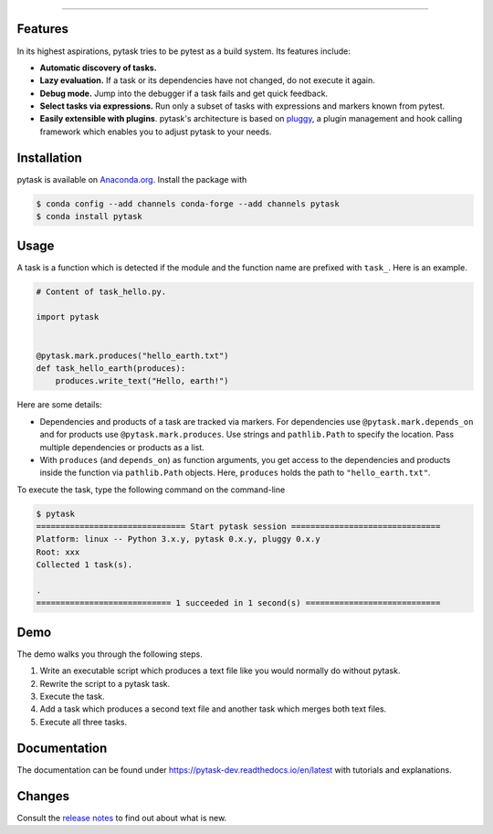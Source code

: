 .. raw:: html

    <img src="docs/_static/images/pytask_w_text.png" alt="pytask"
         width="50%">

------

.. image:: https://anaconda.org/pytask/pytask/badges/version.svg
    :target: https://anaconda.org/pytask/pytask

.. image:: https://anaconda.org/pytask/pytask/badges/platforms.svg
    :target: https://anaconda.org/pytask/pytask

.. image:: https://readthedocs.org/projects/pytask-dev/badge/?version=latest
    :target: https://pytask-dev.readthedocs.io/en/latest

.. image:: https://github.com/pytask-dev/pytask/workflows/Continuous%20Integration%20Workflow/badge.svg?branch=main
    :target: https://github.com/pytask-dev/pytask/actions?query=branch%3Amain

.. image:: https://codecov.io/gh/pytask-dev/pytask/branch/main/graph/badge.svg
    :target: https://codecov.io/gh/pytask-dev/pytask

.. image:: https://img.shields.io/badge/code%20style-black-000000.svg
    :target: https://github.com/psf/black


Features
--------

In its highest aspirations, pytask tries to be pytest as a build system. Its features
include:

- **Automatic discovery of tasks.**

- **Lazy evaluation.** If a task or its dependencies have not changed, do not
  execute it again.

- **Debug mode.** Jump into the debugger if a task fails and get quick feedback.

- **Select tasks via expressions.** Run only a subset of tasks with expressions and
  markers known from pytest.

- **Easily extensible with plugins**. pytask's architecture is based on `pluggy
  <https://pluggy.readthedocs.io/en/latest/>`_, a plugin management and hook calling
  framework which enables you to adjust pytask to your needs.


Installation
------------

pytask is available on `Anaconda.org <https://anaconda.org/pytask/pytask>`_. Install the
package with

.. code-block:: bash

    $ conda config --add channels conda-forge --add channels pytask
    $ conda install pytask


Usage
-----

A task is a function which is detected if the module and the function name are prefixed
with ``task_``. Here is an example.

.. code-block:: python

    # Content of task_hello.py.

    import pytask


    @pytask.mark.produces("hello_earth.txt")
    def task_hello_earth(produces):
        produces.write_text("Hello, earth!")

Here are some details:

- Dependencies and products of a task are tracked via markers. For dependencies use
  ``@pytask.mark.depends_on`` and for products use ``@pytask.mark.produces``. Use
  strings and ``pathlib.Path`` to specify the location. Pass multiple dependencies or
  products as a list.
- With ``produces`` (and ``depends_on``) as function arguments, you get access to the
  dependencies and products inside the function via ``pathlib.Path`` objects. Here,
  ``produces`` holds the path to ``"hello_earth.txt"``.

To execute the task, type the following command on the command-line

.. code-block::

    $ pytask
    =============================== Start pytask session ===============================
    Platform: linux -- Python 3.x.y, pytask 0.x.y, pluggy 0.x.y
    Root: xxx
    Collected 1 task(s).

    .
    ============================ 1 succeeded in 1 second(s) ============================


Demo
----

The demo walks you through the following steps.

1. Write an executable script which produces a text file like you would normally do
   without pytask.
2. Rewrite the script to a pytask task.
3. Execute the task.
4. Add a task which produces a second text file and another task which merges both text
   files.
5. Execute all three tasks.

.. image:: https://github.com/pytask-dev/misc/raw/main/gif/workflow.gif


Documentation
-------------

The documentation can be found under https://pytask-dev.readthedocs.io/en/latest with
tutorials and explanations.


Changes
-------

Consult the `release notes <https://pytask-dev.readthedocs.io/en/latest/changes.html>`_
to find out about what is new.
